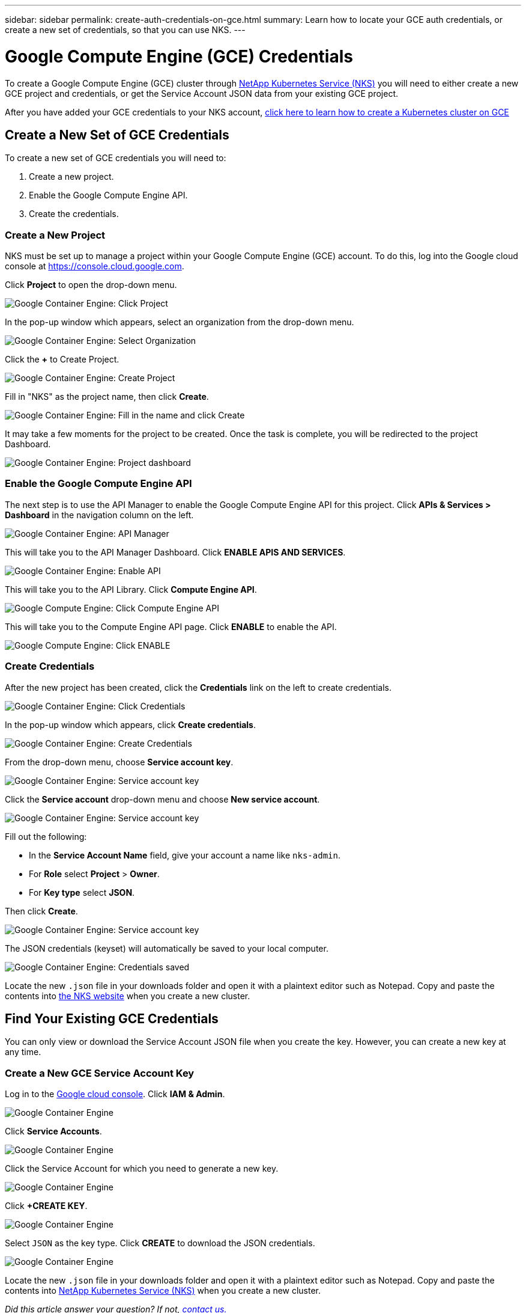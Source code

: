 ---
sidebar: sidebar
permalink: create-auth-credentials-on-gce.html
summary: Learn how to locate your GCE auth credentials, or create a new set of credentials, so that you can use NKS.
---

= Google Compute Engine (GCE) Credentials

To create a Google Compute Engine (GCE) cluster through https://nks.netapp.io[NetApp Kubernetes Service (NKS)] you will need to either create a new GCE project and credentials, or get the Service Account JSON data from your existing GCE project.

After you have added your GCE credentials to your NKS account, https://docs.netapp.com/us-en/kubernetes-service/create-gce-cluster.html[click here to learn how to create a Kubernetes cluster on GCE]

== Create a New Set of GCE Credentials

To create a new set of GCE credentials you will need to:

1. Create a new project.
2. Enable the Google Compute Engine API.
3. Create the credentials.

=== Create a New Project

NKS must be set up to manage a project within your Google Compute Engine (GCE) account. To do this, log into the Google cloud console at https://console.cloud.google.com.

Click **Project** to open the drop-down menu.

image::assets/documentation/create-auth-credentials-on-gce/click-project.png?raw=true[Google Container Engine: Click Project]

In the pop-up window which appears, select an organization from the drop-down menu.

image::assets/documentation/create-auth-credentials-on-gce/select-organization.png?raw=true[Google Container Engine: Select Organization]

Click the **+** to Create Project.

image::assets/documentation/create-auth-credentials-on-gce/click-plus.png?raw=true[Google Container Engine: Create Project]

Fill in "NKS" as the project name, then click **Create**.

image::assets/documentation/create-auth-credentials-on-gce/name-and-create.png?raw=true[Google Container Engine: Fill in the name and click Create]

It may take a few moments for the project to be created. Once the task is complete, you will be redirected to the project Dashboard.

image::assets/documentation/create-auth-credentials-on-gce/dashboard.png?raw=true[Google Container Engine: Project dashboard]

=== Enable the Google Compute Engine API

The next step is to use the API Manager to enable the Google Compute Engine API for this project. Click **APIs & Services > Dashboard** in the navigation column on the left.

image::assets/documentation/create-auth-credentials-on-gce/click-api-manager.png?raw=true[Google Container Engine: API Manager]

This will take you to the API Manager Dashboard. Click **ENABLE APIS AND SERVICES**.

image::assets/documentation/create-auth-credentials-on-gce/enable-api.png?raw=true[Google Container Engine: Enable API]

This will take you to the API Library. Click **Compute Engine API**.

image::assets/documentation/create-auth-credentials-on-gce/compute-engine-api.png?raw=true[Google Compute Engine: Click Compute Engine API]

This will take you to the Compute Engine API page. Click **ENABLE** to enable the API.

image::assets/documentation/create-auth-credentials-on-gce/click-enable-api.png?raw=true[Google Compute Engine: Click ENABLE]

=== Create Credentials

After the new project has been created, click the **Credentials** link on the left to create credentials.

image::assets/documentation/create-auth-credentials-on-gce/click-credentials.png?raw=true[Google Container Engine: Click Credentials]

In the pop-up window which appears, click **Create credentials**.

image::assets/documentation/create-auth-credentials-on-gce/create-credentials.png?raw=true[Google Container Engine: Create Credentials]

From the drop-down menu, choose **Service account key**.

image::assets/documentation/create-auth-credentials-on-gce/service-account-key.png?raw=true[Google Container Engine: Service account key]

Click the **Service account** drop-down menu and choose **New service account**.

image::assets/documentation/create-auth-credentials-on-gce/service-account-drop-down.png?raw=true[Google Container Engine: Service account key]

Fill out the following:

* In the **Service Account Name** field, give your account a name like `nks-admin`.
* For **Role** select **Project** > **Owner**.
* For **Key type** select **JSON**.

Then click **Create**.

image::assets/documentation/create-auth-credentials-on-gce/service-account-options.png?raw=true[Google Container Engine: Service account key]

The JSON credentials (keyset) will automatically be saved to your local computer.

image::assets/documentation/create-auth-credentials-on-gce/credentials-saved.png?raw=true[Google Container Engine: Credentials saved]

Locate the new `.json` file in your downloads folder and open it with a plaintext editor such as Notepad. Copy and paste the contents into https://nks.netapp.io[the NKS website] when you create a new cluster.

== Find Your Existing GCE Credentials

You can only view or download the Service Account JSON file when you create the key. However, you can create a new key at any time.

=== Create a New GCE Service Account Key

Log in to the https://console.cloud.google.com[Google cloud console]. Click **IAM & Admin**.

image::assets/documentation/create-auth-credentials-on-gce/gce-auth-01-click-iam.png?raw=true[Google Container Engine]

Click **Service Accounts**.

image::assets/documentation/create-auth-credentials-on-gce/gce-auth-02-service-account.png?raw=true[Google Container Engine]

Click the Service Account for which you need to generate a new key.

image::assets/documentation/create-auth-credentials-on-gce/gce-auth-03-select-service-account.png?raw=true[Google Container Engine]

Click **+CREATE KEY**.

image::assets/documentation/create-auth-credentials-on-gce/gce-auth-04-create-key.png?raw=true[Google Container Engine]

Select `JSON` as the key type. Click **CREATE** to download the JSON credentials.

image::assets/documentation/create-auth-credentials-on-gce/gce-auth-05-key.png?raw=true[Google Container Engine]

Locate the new `.json` file in your downloads folder and open it with a plaintext editor such as Notepad. Copy and paste the contents into https://nks.netapp.io[NetApp Kubernetes Service (NKS)] when you create a new cluster.

_Did this article answer your question? If not, mailto:nks@netapp.com[contact us.]_
